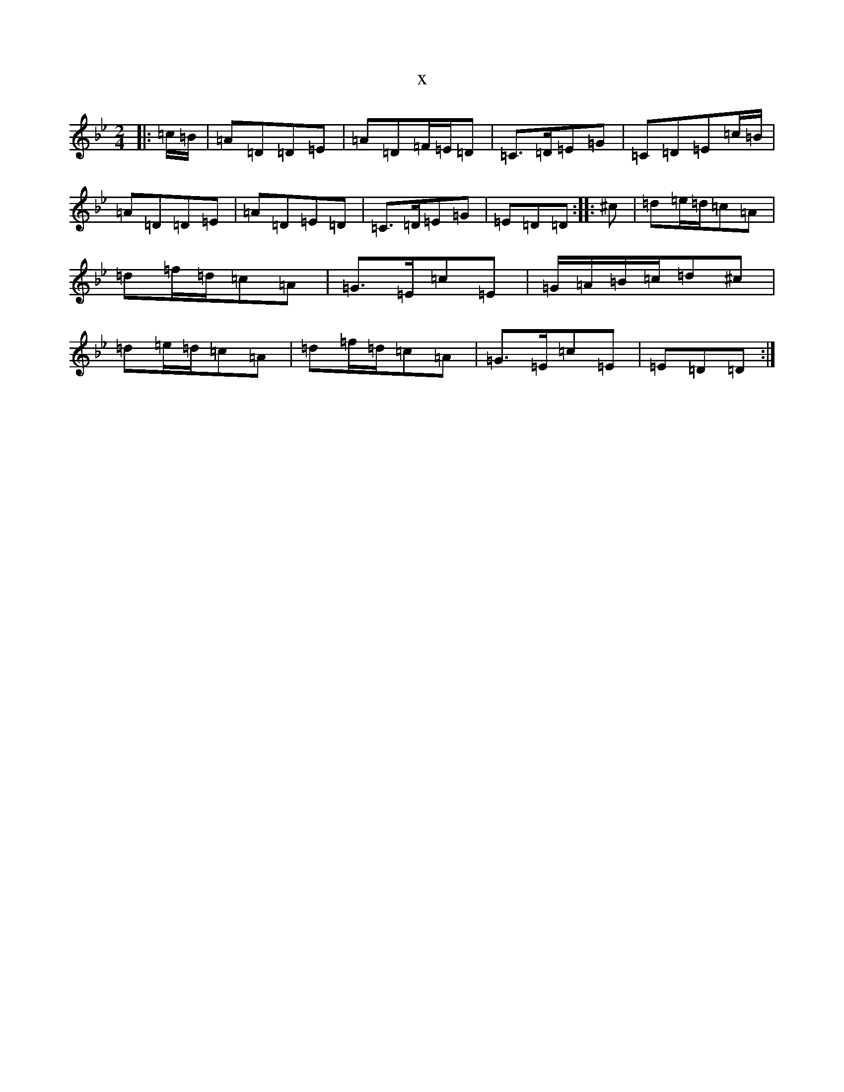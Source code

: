 X:21429
T:x
L:1/8
M:2/4
K: C Dorian
|:=c/2=B/2|=A=D=D=E|=A=D=F/2=E/2=D|=C>=D=E=G|=C=D=E=c/2=B/2|=A=D=D=E|=A=D=E=D|=C>=D=E=G|=E=D=D:||:^c|=d=e/2=d/2=c=A|=d=f/2=d/2=c=A|=G>=E=c=E|=G/2=A/2=B/2=c/2=d^c|=d=e/2=d/2=c=A|=d=f/2=d/2=c=A|=G>=E=c=E|=E=D=D:|